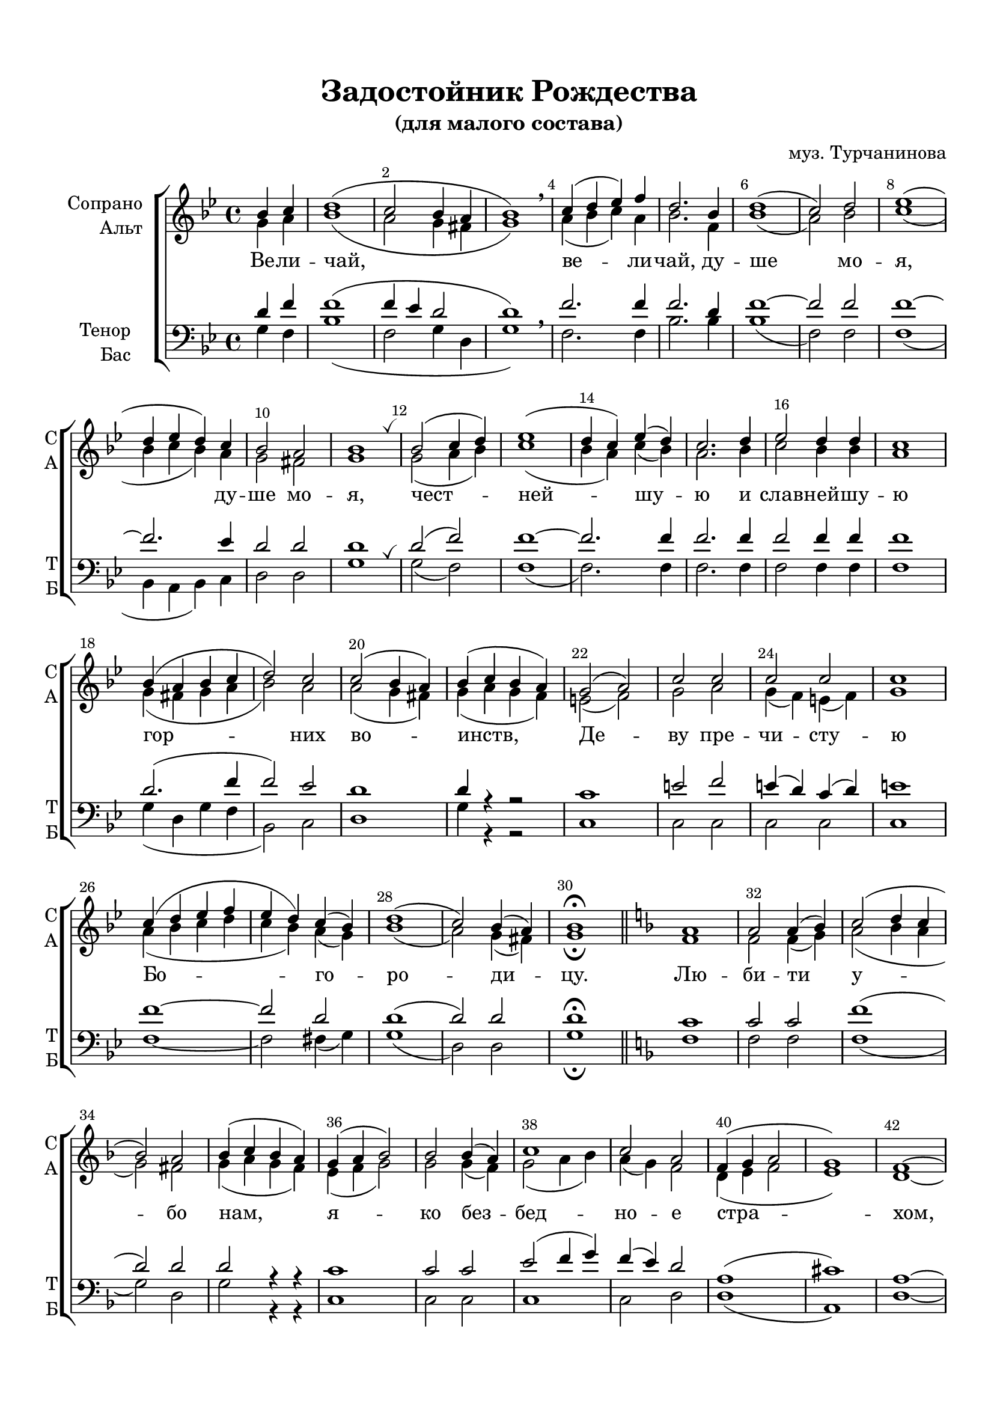 \version "2.20.0"

% закомментируйте строку ниже, чтобы получался pdf с навигацией
%#(ly:set-option 'point-and-click #f)
#(ly:set-option 'midi-extension "mid")
#(set-default-paper-size "a4")
%#(set-global-staff-size 18)

\header {
  title = "Задостойник Рождества"
  subtitle ="(для малого состава)"
  composer = "муз. Турчанинова"
  % Удалить строку версии LilyPond 
  tagline = ##f
}


abr = { \break }
%abr = \tag #'BR { \break }
%abr = {}

pbr = { \pageBreak }
%pbr = {}

breathes = { \once \override BreathingSign.text = \markup { \musicglyph #"scripts.tickmark" } \breathe }

bort = {  % Динамика: вместо f, p пишем по-русски гр., т. и т.д.
  \override DynamicText.stencil = #(lambda (grob)(
                                                   grob-interpret-markup grob (                         
                                                                                let (( dyntxt (ly:grob-property grob 'text ) )  )
                                                                                ( set! dyntxt (cond
                                                                                               (( equal? dyntxt "ff" ) "оч. гр." ) 
                                                                                               (( equal? dyntxt "f" ) "гр." )
                                                                                               (( equal? dyntxt "mf" ) "ум." )
                                                                                               (( equal? dyntxt "mp" ) "ум." )
                                                                                               (( equal? dyntxt "p" ) "т." )
                                                                                               )) #{ \markup \normal-text \italic $dyntxt #} )
                                                   )) }


melon = { \set melismaBusyProperties = #'() }
meloff = { \unset melismaBusyProperties }
solo = ^\markup\italic"Соло"
tutti =  ^\markup\italic"tutti"

co = \cadenzaOn
cof = \cadenzaOff
cb = { \cadenzaOff \bar "||" }
cbr = { \bar "" }
cbar = { \cadenzaOff \bar "|" \cadenzaOn }
stemOff = { \hide Staff.Stem }
nat = { \once \hide Accidental }
%stemOn = { \unHideNotes Staff.Stem }

% alternative breathe
breathes = { \once \override BreathingSign.text = \markup { \musicglyph #"scripts.tickmark" } \breathe }

% alternative partial - for repeats
partiall = { \set Timing.measurePosition = #(ly:make-moment -1/4) }

% compress multi-measure rests
multirests = { \override MultiMeasureRest.expand-limit = #1 \set Score.skipBars = ##t }

% mark with numbers in squares
squaremarks = {  \set Score.markFormatter = #format-mark-box-numbers }

% move dynamics a bit left (to be not up/under the note, but before)
placeDynamicsLeft = { \override DynamicText.X-offset = #-2.5 }

%make visible number of every 2-nd bar
secondbar = {
  \override Score.BarNumber.break-visibility = #end-of-line-invisible
  \override Score.BarNumber.X-offset = #1
  \override Score.BarNumber.self-alignment-X = #LEFT
  \set Score.barNumberVisibility = #(every-nth-bar-number-visible 2)
}

global = {
  \secondbar
  \multirests
  \placeDynamicsLeft
  
  \key g \minor
  \time 4/4
}

sopvoice = \relative c'' {
  \global
  \dynamicUp
  \autoBeamOff
  \partial 2 bes4 c |
  d1( |
  c2 bes4 a |
  bes1) | \breathe|
  c4( d es) f |
  d2. bes4 |
  d1( |
  c2) d |
  es1( |
  d4 es d) c |
  bes2 a |
  bes1 \breathes |
  bes2( c4 d) |
  es1( |
  d4 c) es( d) |
  c2. d4 |
  es2 d4 d |
  c1 |
  
  bes4( a bes c |
  d2) c |
  c( bes4 a) |
  bes( c bes a) |
  g2( a) |
  c c |
  c c |
  c1 |
  c4( d es f |
  es d) c( bes) |
  d1( |
  c2) bes4( a) |
  bes1\fermata | \bar "||"
  \key f \major a1 |
  a2 a4( bes) |
  c2( d4 c |
  bes2) a |
  bes4( c bes a) |
  g( a bes2) |
  bes bes4( a) |
  c1 |
  c2 a |
  
  f4( g a2 |
  g1) |
  f~ |
  f2 \breathe f4( g) |
  a2 g |
  g a4( bes) |
  a2 b |
  c1 |
  
  % page 2
  a2 g4( b |
  c2) d |
  c c |
  b1 |
  c |
  c2 c4( d) |
  es2( d4 c) |
  bes1 |
  bes2 c4( d) |
  es1 |
  es2 <es c> 4( <d bes>) |
  c2. c4 |
  bes1 |
  c2 d4( es) |
  f2( es  4 d |
  c bes) a( bes) |
  c1 |
  a2 a4( bes) |
  c2. bes4 |
  a1 |
  bes1~ |
  bes2 \breathe bes4( c) |
  d2 c |
  bes4( c d2 |
  c1 |
  bes4 c bes a) |
  g1 |
  c2 c |
  c1 |
  c2 g |
  g1~ |
  g \fermata |
  \bar "||"
}


altvoice = \relative c'' {
  \global
  \dynamicUp
  \autoBeamOff
  \partial 2 g4 a |
  bes1( |
  a2 g4 fis |
  g1) |
  a4( bes c) a |
  bes2. f4 |
  bes1( |
  a2) bes |
  c1( |
  
  bes4 c bes) a |
  g2 fis |
  g1 |
  g2( a4 bes) |
  c1( |
  bes4 a) c( bes) |
  a2. bes4 |
  c2 bes4 bes |
  a1 |
  
  g4( fis g a |
  bes2) a |
  a( g4 fis) |
  g( a g f) |
  e2( f) |
  g a |
  g4( f) e( f) |
  g1 |
  
  a4( bes c d |
  c bes) a( g) |
  bes1( |
  a2) g4( fis) |
  g1\fermata
  
  \key f \major
  f1 |
  f2 f4( g) |
  a2( bes4 a |
  g2) fis |
  g4( a g f) |
  e( f g2) |
  g2 g4( f) |
  g2( a4 bes) |
  a( g) f2 |
  d4( e f2 |
  e1) |
  d~ |
  d2 d4( e) |
  f2 e |
  e f4( g) |
  f2 f |
  e1
  
  f2 f |
  g g |
  g g |
  <f g>1 |
  <e g> |
  a2 a4( bes) |
  c2( bes4 a) |
  g1 |
  g2 g |
  
  g1 |
  g1
  a2. a4 |
  g1 |
  a2 bes4( c) |
  d2( c4 bes |
  a g) f( g) |
  a1 |
  f2 f4( g) |
  
  a2. g4 |
  fis1 |
  g~ |
  g2 g4( a) |
  bes2 a |
  g4( a bes2 |
  a1 |
  g4 a g f) |
  e1 |
  
  e4( f) g( f) |
  g2( a4 bes) |
  a4( g) f( e) 
  <d f>1 |
  e\fermata
}


tenorvoice = \relative c' {
  \global
  \dynamicUp
  \autoBeamOff
  \partial 2 d4 f |
  f1( |
  f4 es d2 |
  d1) \breathe |
  f2. f4 |
  f2. d4 |
  f1 ~ |
  f2 f |
  f1~ |
  f2. es4 |
  d2 d |
  d1 \breathes |
  d2( f) |
  f1~ |
  f2. f4 |
  f2. f4 |
  f2 f4 f |
  f1 |
  
  d2.( f4 |
  f2) es |
  d1 |
  d4 r r2 |
  c1 |
  e2 f |
  e4( d) c( d) |
  e1 |
  f1~ |
  f2 d |
  d1( |
  d2) d |
  d1\fermata 
  
  \key f \major
  c1 |
  c2 c |
  f1( |
  d2) d |
  d2 r4 r |
  c1 |
  c2 c |
  e( f4 g) |
  f( e) d2 |
  
  a1( |
  cis1) |
  a1~ |
  a2 \breathe a4( c) |
  c2 c |
  c c |
  c d |
  c1 |
  
  c2 c4( f |
  e2) f |
  e e |
  d1 |
  c |
  f2 f |
  f2.( es4) |
  d1 |
  d2 c4( b) |
  
  c1 |
  c2 c |
  a2. d4 |
  d1 |
  f2 f |
  f1~ |
  f2 f |
  f1 |
  f2 f |
  
  d2. d4 |
  d1 |
  d1~ |
  d2 \breathe d4( f) |
  f2 d  |
  d4( f2. |
  f1 |
  c1) |
  c |
  c2 c |
  c1 |
  c2 b4( c) |
  <b g>1( |
  c1)\fermata
}


bassvoice = \relative c' {
  \global
  \dynamicUp
  \autoBeamOff
  \partial 2 g4 f |
  bes1( |
  f2 g4 d |
  g1) \breathe |
  f2. f4 |
  bes2. bes4 |
  bes1( |
  f2) f |
  f1( |
  
  bes,4 a bes) c |
  d2 d |
  g1 \breathes |
  g2( f) |
  f1( |
  f2.) f4 |
  f2. f4 |
  f2 f4 f |
  f1 |
  g4( d g f |
  bes,2) c |
  d1 |
  g4 r r2 |
  c,1 |
  c2 c |
  c c |
  c1 |
  
  f1~ |
  f2 fis4( g) |
  g1( |
  d2) d |
  g1\fermata \bar "||"
  
  \key f\major
  f1 |
  f2 f |
  f1( |
  g2) d |
  g r4 r |
  c,1 |
  c2 c |
  c1 |
  c2 d |
  
  d1( |
  a) |
  d~ |
  d2 \breathe d4( c) |
  f2 c |
  c c |
  f g |
  c,1 |
  
  f2 e4( d |
  c2) b |
  c e |
  g1 |
  c, |
  f2 f |
  f2.( fis4) |
  g1 |
  g2 g |
  
  c,1 |
  c2 c |
  d2. d4 |
  g1 |
  f2 f |
  f1~ |
  f2 f |
  f1 |
  f2 f |
  
  fis2. g4 |
  d1 |
  g1~ |
  g2 \breathe g4( f) |
  bes2 fis |
  g4( f bes, d |
  f1 |
  c1) |
  c |
  
  c4( d) e( d) |
  e2( f4 g) |
  f( e) d( c) |
  g1( |
  c1)\fermata |
  \bar "||"
}

lyricscore = \lyricmode {
  Ве -- ли -- чай, ве -- ли -- чай, ду -- ше мо -- я, ду -- ше мо -- я,
  чест -- ней -- шу -- ю и слав -- ней -- шу -- ю гор -- них во -- инств, Де -- ву
  пре -- чи -- сту -- ю Бо -- го -- ро -- ди -- цу.
  Лю -- би -- ти у -- бо нам, я -- ко без -- бед -- но -- е стра -- хом,
  у -- до -- бе -- е мол -- ча -- ни -- е, лю -- бо -- ви -- ю же, Де -- во, 
  пес -- ни тка -- ти спро -- тя -- жен -- но сло -- жен -- ны -- я, 
  не -- у -- доб -- но есть, но и, ма -- ти, си -- лу, е -- ли -- ко есть
  про -- из -- во -- ле -- ни -- е, даждь.
}


\bookpart {
  \paper {
    top-margin = 15
    left-margin = 15
    right-margin = 10
    bottom-margin = 15
    indent = 20
    ragged-bottom = ##f
    %  system-separator-markup = \slashSeparator
    
  }
  \score {
    %  \transpose c bes {
    %  \removeWithTag #'BR
    \new ChoirStaff <<
      \new Staff = "upstaff" \with {
        instrumentName = \markup { \right-column { "Сопрано" "Альт"  } }
        shortInstrumentName = \markup { \right-column { "С" "А"  } }
        midiInstrument = "voice oohs"
        %        \RemoveEmptyStaves
      } <<
        \new Voice = "soprano" { \voiceOne \sopvoice }
        \new Voice  = "alto" { \voiceTwo \altvoice }
      >> 
      
      \new Lyrics \lyricsto "soprano" { \lyricscore }
      % alternative lyrics above up staff
      %\new Lyrics \with {alignAboveContext = "upstaff"} \lyricsto "soprano" \lyricst
      
      \new Staff = "downstaff" \with {
        instrumentName = \markup { \right-column { "Тенор" "Бас" } }
        shortInstrumentName = \markup { \right-column { "Т" "Б" } }
        midiInstrument = "voice oohs"
      } <<
        \new Voice = "tenor" { \voiceOne \clef bass \tenorvoice }
        \new Voice = "bass" { \voiceTwo \bassvoice }
      >>
    >>
    %  }  % transposeµ
    \layout {
      %    #(layout-set-staff-size 20)
      \context {
        \Score
      }
      \context {
        \Staff
        %        \RemoveEmptyStaves
        %        \RemoveAllEmptyStaves
      }
      %Metronome_mark_engraver
    }
    \midi {
      \tempo 4=120
    }
  }
}

\bookpart {
  \paper {
    top-margin = 15
    left-margin = 15
    right-margin = 10
    bottom-margin = 15
    indent = 20
    ragged-bottom = ##f
    %  system-separator-markup = \slashSeparator
    
  }
  \score {
    %  \transpose c bes {
    %  \removeWithTag #'BR
    \new ChoirStaff <<
      \new Staff = "upstaff" \with {
        instrumentName = \markup { \right-column { "Сопрано" "Альт"  } }
        shortInstrumentName = \markup { \right-column { "С" "А"  } }
        midiInstrument = "voice oohs"
        %        \RemoveEmptyStaves
      } <<
        \new Voice = "soprano" { \voiceOne \sopvoice }
        \new Voice  = "alto" { \voiceTwo \altvoice }
      >> 
      
      \new Lyrics \lyricsto "soprano" { \lyricscore }
      % alternative lyrics above up staff
      %\new Lyrics \with {alignAboveContext = "upstaff"} \lyricsto "soprano" \lyricst
      
      \new Staff = "tenor" \with {
        instrumentName = "Тенор"
        shortInstrumentName = "Т"
        midiInstrument = "voice oohs"
      } <<
        \new Voice = "tenor" { \oneVoice \clef "treble_8" \tenorvoice }
      >>
      
      \new Lyrics \lyricsto "tenor" { \lyricscore }
      
      \new Staff = "downstaff" \with {
        instrumentName = "Бас"
        shortInstrumentName = "Б"
        midiInstrument = "voice oohs"
      } <<
        \new Voice = "bass" { \oneVoice \clef bass \bassvoice }
      >>
    >>
    %  }  % transposeµ
    \layout {
      #(layout-set-staff-size 19)
      \context {
        \Score
      }
      \context {
        \Staff
        %        \RemoveEmptyStaves
        %        \RemoveAllEmptyStaves
      }
      %Metronome_mark_engraver
    }
  }
}
